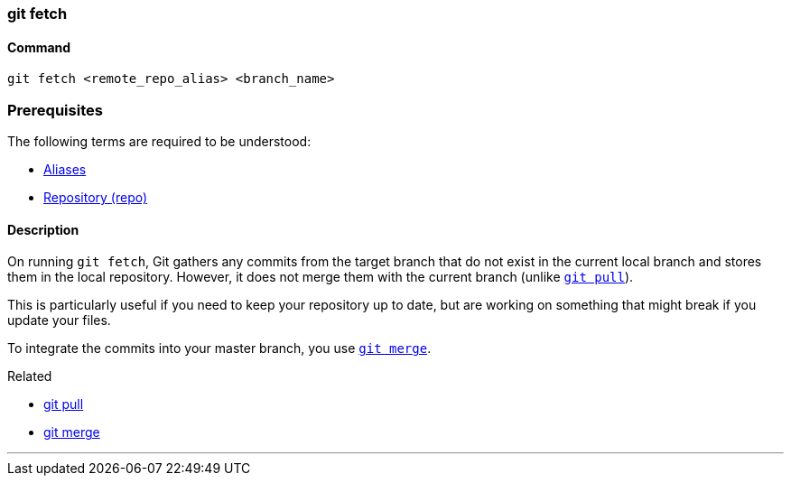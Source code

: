 
=== git fetch

==== Command

`git fetch <remote_repo_alias> <branch_name>`

=== Prerequisites

The following terms are required to be understood:

* link:index.adoc#_aliases[Aliases]
* link:index.adoc#_repository[Repository (repo)]

==== Description

On running `git fetch`, Git gathers any commits from the target branch that do not exist in the current local branch and stores them in the local repository. However, it does not merge them with the current branch (unlike link:index.adoc#_git_pull[`git pull`]). 

This is particularly useful if you need to keep your repository up to date, but are working on something that might break if you update your files. 

To integrate the commits into your master branch, you use link:index.adoc#_git_merge[`git merge`].

.Related
****
* link:index.adoc#_git_pull[git pull]
* link:index.adoc#_git_merge[git merge]
****

'''